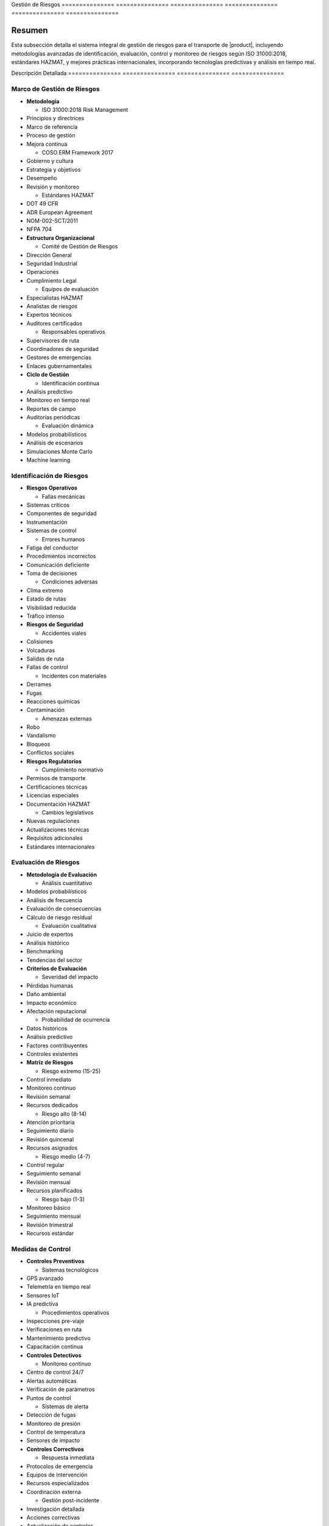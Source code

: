 .. _05_transporte_y_logistica_gestion_riesgos_gestion_riesgos:


Gestión         de              Riesgos        
=============== =============== ===============
=============== =============== ===============

.. meta::
   :description: Gestión de riesgos en el transporte de ácido sulfúrico entre México y Guatemala
   :keywords: riesgos, prevención, contingencias, emergencias, seguridad, evaluación, control, monitoreo, HAZMAT, ISO 31000, machine learning

Resumen        
===============

Esta subsección detalla el sistema integral de gestión de riesgos para el transporte de |product|, incluyendo metodologías avanzadas de identificación, evaluación, control y monitoreo de riesgos según ISO 31000:2018, estándares HAZMAT, y mejores prácticas internacionales, incorporando tecnologías predictivas y análisis en tiempo real.

Descripción     Detallada      
=============== ===============
=============== ===============

Marco de Gestión de Riesgos
---------------------------


* **Metodología**




  - ISO 31000:2018 Risk Management



* Principios y directrices



* Marco de referencia



* Proceso de gestión



* Mejora continua



  - COSO ERM Framework 2017



* Gobierno y cultura



* Estrategia y objetivos



* Desempeño



* Revisión y monitoreo



  - Estándares HAZMAT



* DOT 49 CFR



* ADR European Agreement



* NOM-002-SCT/2011



* NFPA 704




* **Estructura Organizacional**




  - Comité de Gestión de Riesgos



* Dirección General



* Seguridad Industrial



* Operaciones



* Cumplimiento Legal



  - Equipos de evaluación



* Especialistas HAZMAT



* Analistas de riesgos



* Expertos técnicos



* Auditores certificados



  - Responsables operativos



* Supervisores de ruta



* Coordinadores de seguridad



* Gestores de emergencias



* Enlaces gubernamentales




* **Ciclo de Gestión**




  - Identificación continua



* Análisis predictivo



* Monitoreo en tiempo real



* Reportes de campo



* Auditorías periódicas



  - Evaluación dinámica



* Modelos probabilísticos



* Análisis de escenarios



* Simulaciones Monte Carlo



* Machine learning



Identificación de Riesgos
-------------------------


* **Riesgos Operativos**




  - Fallas mecánicas



* Sistemas críticos



* Componentes de seguridad



* Instrumentación



* Sistemas de control



  - Errores humanos



* Fatiga del conductor



* Procedimientos incorrectos



* Comunicación deficiente



* Toma de decisiones



  - Condiciones adversas



* Clima extremo



* Estado de rutas



* Visibilidad reducida



* Tráfico intenso




* **Riesgos de Seguridad**




  - Accidentes viales



* Colisiones



* Volcaduras



* Salidas de ruta



* Fallas de control



  - Incidentes con materiales



* Derrames



* Fugas



* Reacciones químicas



* Contaminación



  - Amenazas externas



* Robo



* Vandalismo



* Bloqueos



* Conflictos sociales




* **Riesgos Regulatorios**




  - Cumplimiento normativo



* Permisos de transporte



* Certificaciones técnicas



* Licencias especiales



* Documentación HAZMAT



  - Cambios legislativos



* Nuevas regulaciones



* Actualizaciones técnicas



* Requisitos adicionales



* Estándares internacionales



Evaluación de Riesgos
---------------------


* **Metodología de Evaluación**




  - Análisis cuantitativo



* Modelos probabilísticos



* Análisis de frecuencia



* Evaluación de consecuencias



* Cálculo de riesgo residual



  - Evaluación cualitativa



* Juicio de expertos



* Análisis histórico



* Benchmarking



* Tendencias del sector




* **Criterios de Evaluación**




  - Severidad del impacto



* Pérdidas humanas



* Daño ambiental



* Impacto económico



* Afectación reputacional



  - Probabilidad de ocurrencia



* Datos históricos



* Análisis predictivo



* Factores contribuyentes



* Controles existentes




* **Matriz de Riesgos**




  - Riesgo extremo (15-25)



* Control inmediato



* Monitoreo continuo



* Revisión semanal



* Recursos dedicados



  - Riesgo alto (8-14)



* Atención prioritaria



* Seguimiento diario



* Revisión quincenal



* Recursos asignados



  - Riesgo medio (4-7)



* Control regular



* Seguimiento semanal



* Revisión mensual



* Recursos planificados



  - Riesgo bajo (1-3)



* Monitoreo básico



* Seguimiento mensual



* Revisión trimestral



* Recursos estándar



Medidas de Control
------------------


* **Controles Preventivos**




  - Sistemas tecnológicos



* GPS avanzado



* Telemetría en tiempo real



* Sensores IoT



* IA predictiva



  - Procedimientos operativos



* Inspecciones pre-viaje



* Verificaciones en ruta



* Mantenimiento predictivo



* Capacitación continua




* **Controles Detectivos**




  - Monitoreo continuo



* Centro de control 24/7



* Alertas automáticas



* Verificación de parámetros



* Puntos de control



  - Sistemas de alerta



* Detección de fugas



* Monitoreo de presión



* Control de temperatura



* Sensores de impacto




* **Controles Correctivos**




  - Respuesta inmediata



* Protocolos de emergencia



* Equipos de intervención



* Recursos especializados



* Coordinación externa



  - Gestión post-incidente



* Investigación detallada



* Acciones correctivas



* Actualización de controles



* Lecciones aprendidas



Sistema de Monitoreo
--------------------


* **Indicadores Clave (KRI)**




  - Métricas operativas



* Tasa de incidentes



* Eficacia de controles



* Tiempo de respuesta



* Cumplimiento de protocolos



  - Análisis predictivo



* Tendencias de riesgo



* Patrones de incidentes



* Proyecciones de desempeño



* Alertas tempranas




* **Plataforma de Gestión**




  - Sistema integrado



* Dashboard en tiempo real



* Reportes automatizados



* Análisis de tendencias



* Gestión documental



  - Herramientas analíticas



* Big data



* Machine learning



* Análisis predictivo



* Modelado de escenarios



Requisitos      Previos        
=============== ===============
=============== ===============

1. Sistema de gestión de riesgos certificado ISO 31000
2. Personal con certificación en gestión de riesgos HAZMAT
3. Plataforma tecnológica implementada y validada
4. Procedimientos y protocolos actualizados
5. Matriz de riesgos dinámica
6. Recursos de respuesta asignados
7. Plan de continuidad validado
8. Sistema de mejora continua activo

Procedimientos   de              Gestión        
================ =============== ===============
================ =============== ===============

.. code-block:: text

   # Protocolo de Gestión de Riesgos

   1. Identificación:
      □ Análisis de contexto operativo
      □ Evaluación de amenazas específicas
      □ Identificación de vulnerabilidades
      □ Registro detallado de riesgos
      □ Validación con expertos
      □ Actualización de base de datos
      □ Comunicación a interesados
      □ Documentación de hallazgos

   2. Evaluación:
      □ Análisis probabilístico detallado
      □ Evaluación de impactos potenciales
      □ Determinación de nivel de riesgo
      □ Priorización basada en criterios
      □ Validación de resultados
      □ Actualización de matrices
      □ Comunicación de resultados
      □ Planificación de acciones

   3. Control:
      □ Selección de medidas específicas
      □ Implementación de controles
      □ Verificación de efectividad
      □ Monitoreo continuo
      □ Ajuste de estrategias
      □ Documentación de cambios
      □ Evaluación de resultados
      □ Mejora continua

Consideraciones   Especiales     
================= ===============
================= ===============


* **Factores Críticos**




  - Condiciones operativas



* Temperatura extrema



* Presión atmosférica



* Humedad relativa



* Condiciones de ruta



  - Variables externas



* Situación sociopolítica



* Cambios regulatorios



* Factores ambientales



* Condiciones de mercado




* **Gestión del Cambio**




  - Proceso estructurado



* Evaluación de impactos



* Análisis de riesgos



* Plan de implementación



* Seguimiento de resultados



  - Control documental



* Actualización de procedimientos



* Registro de cambios



* Control de versiones



* Trazabilidad completa




* **Mejora Continua**




  - Proceso sistemático



* Análisis de desempeño



* Identificación de oportunidades



* Implementación de mejoras



* Validación de resultados



  - Desarrollo de capacidades



* Capacitación continua



* Actualización tecnológica



* Gestión del conocimiento



* Benchmarking internacional



Documentación   Relacionada    
=============== ===============
=============== ===============

  * :ref:`requisitos_seguridad`
  * :ref:`documentacion_transporte`
  * :ref:`planes_contingencia`
  * ``matriz_riesgos``
  * :ref:`procedimientos_operativos`
  * :ref:`seguimiento_monitoreo`

Historial       de              Cambios        
=============== =============== ===============
=============== =============== ===============

.. list-table::
   :header-rows: 1
   :widths: 15 15 70


   * - Column 1
   * - Data 1
     - Data 2
     - Data 3

     - Column 2
     - Column 3





* - Fecha




  - Versión
   - Cambios
   * - 2024-01-15
   - 1.0
   - Creación inicial del documento
   * - 2024-01-15
   - 1.1
   - Actualización completa con metodologías avanzadas de gestión de riesgos y controles específicos para el transporte de ácido sulfúrico
